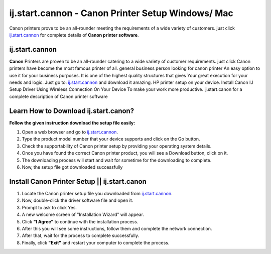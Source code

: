 ##################
ij.start.cannon - Canon Printer Setup Windows/ Mac 
##################


.. image:: Get-Started.png
    :width: 500px
    :align: center
    :height: 100px
    :alt: ij.start.cannon
    :target: http://canoncom.ijsetup.s3-website-us-west-1.amazonaws.com






Canon printers prove to be an all-rounder meeting the requirements of a wide variety of customers. just click `ij.start.cannon <http://canoncom.ijsetup.s3-website-us-west-1.amazonaws.com>`_ for complete details of **Canon printer software**.

**********
ij.start.cannon
**********



**Canon** Printers are proven to be an all-rounder catering to a wide variety of customer requirements. just click Canon printers have become the most famous printer of all. general business person looking for canon printer An easy option to use it for your business purposes. It is one of the highest quality structures that gives Your great execution for your needs and logic. Just go to: `ij.start.cannon <http://canoncom.ijsetup.s3-website-us-west-1.amazonaws.com>`_ and download it amazing. HP printer setup on your device. Install Canon IJ Setup Driver Using Wireless Connection On Your Device To make your work more productive. ij.start.canon for a complete description of Canon printer software


**********
Learn How to Download ij.start.canon?
**********



**Follow the given instruction download the setup file easily:**

1. Open a web browser and go to `ij.start.cannon <http://canoncom.ijsetup.s3-website-us-west-1.amazonaws.com>`_.
2. Type the product model number that your device supports and click on the Go button.
3. Check the supportability of Canon printer setup by providing your operating system details.
4. Once you have found the correct Canon printer product, you will see a Download button, click on it.
5. The downloading process will start and wait for sometime for the downloading to complete.
6. Now, the setup file got downloaded successfully


**********
Install Canon Printer Setup || ij.start.canon
**********


1. Locate the Canon printer setup file you downloaded from `ij.start.cannon <http://canoncom.ijsetup.s3-website-us-west-1.amazonaws.com>`_.
2. Now, double-click the driver software file and open it.
3. Prompt to ask to click Yes.
4. A new welcome screen of "Installation Wizard" will appear.
5. Click **"I Agree"** to continue with the installation process.
6. After this you will see some instructions, follow them and complete the network connection.
7. After that, wait for the process to complete successfully.
8. Finally, click **"Exit"** and restart your computer to complete the process.

